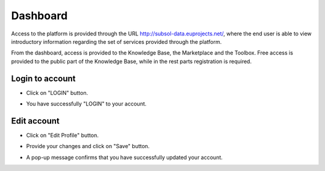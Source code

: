 ========
Dashboard
========
Access to the platform is provided through the URL
http://subsol-data.euprojects.net/, where the end user is able to view introductory information
regarding the set of services provided through the platform.

.. image:: assets/intro_1.png

From the dashboard, access is provided to the Knowledge Base, the Marketplace and the Toolbox.
Free access is provided to the public part of the Knowledge Base, while in the rest parts registration is required.

Login to account
-----------------
.. image:: assets/subsol_cr_1.png

- Click on "LOGIN" button.

.. image:: assets/subsol_cr_2.png

- You have successfully "LOGIN" to your account.

.. image:: assets/subsol_cr_3.png

Edit account
-------------

.. image:: assets/subsol_ed_1.png

- Click on "Edit Profile" button.

.. image:: assets/subsol_ed_2.png

- Provide your changes and click on "Save" button.

.. image:: assets/subsol_ed_3.png

- A pop-up message confirms that you have successfully updated your account.

.. image:: assets/subsol_ed_4.png
